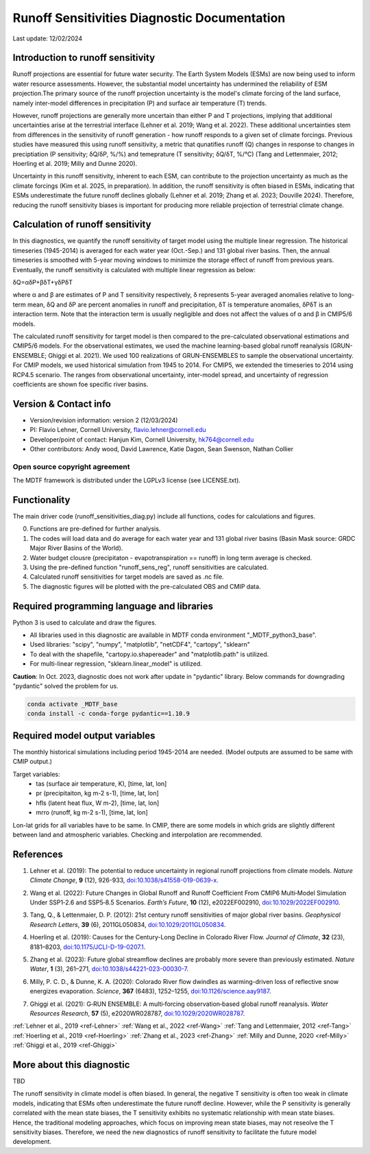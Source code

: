 Runoff Sensitivities Diagnostic Documentation
=============================================

Last update: 12/02/2024

Introduction to runoff sensitivity
----------------------------------

Runoff projections are essential for future water security. The Earth System Models (ESMs) are now being used to inform water resource assessments. However, the substantial model uncertainty has undermined the reliability of ESM projection.The primary source of the runoff projection uncertainty is the model's climate forcing of the land surface, namely inter-model differences in precipitation (P) and surface air temperature (T) trends.

However, runoff projections are generally more uncertain than either P and T projections, implying that additional uncertainties arise at the terrestrial interface (Lehner et al. 2019; Wang et al. 2022). These additional uncertainties stem from differences in the sensitivity of runoff generation - how runoff responds to a given set of climate forcings. Previous studies have measured this using runoff sensitivity, a metric that qunatifies runoff (Q) changes in response to changes in preciptiation (P sensitivity; δQ/δP, %/%) and temeprature (T sensitivity; δQ/δT, %/°C) (Tang and Lettenmaier, 2012; Hoerling et al. 2019; Milly and Dunne 2020). 

Uncertainty in this runoff sensitivity, inherent to each ESM, can contribute to the projection uncertainty as much as the climate forcings (Kim et al. 2025, in preparation). In addition, the runoff sensitivity is often biased in ESMs, indicating that ESMs underestimate the future runoff declines globally (Lehner et al. 2019; Zhang et al. 2023; Douville 2024). Therefore, reducing the runoff sensitivity biases is important for producing more reliable projection of terrestrial climate change.

Calculation of runoff sensitivity
---------------------------------

In this diagnostics, we quantify the runoff sensitivity of target model using the multiple linear regression. The historical timeseries (1945-2014) is averaged for each water year (Oct.-Sep.) and 131 global river basins.
Then, the annual timeseries is smoothed with 5-year moving windows to minimize the storage effect of runoff from previous years. Eventually, the runoff sensitivity is calculated with multiple linear regression as below:

δQ=αδP+βδT+γδPδT

where α and β are estimates of P and T sensitivity respectively, δ represents 5-year averaged anomalies relative to long-term mean, δQ and δP are percent anomalies in runoff and precipitation, δT is temperature anomalies, δPδT is an interaction term. Note that the interaction term is usually negligible and does not affect the values of α and β in CMIP5/6 models.

The calculated runoff sensitivity for target model is then compared to the pre-calculated observational estimations and CMIP5/6 models. For the observational estimates, we used the machine learning-based global runoff reanalysis (GRUN-ENSEMBLE; Ghiggi et al. 2021). We used 100 realizations of GRUN-ENSEMBLES to sample the observational uncertainty. For CMIP models, we used historical simulation from 1945 to 2014. For CMIP5, we extended the timeseries to 2014 using RCP4.5 scenario. The ranges from observational uncertainty, inter-model spread, and uncertainty of regression coefficients are shown foe specific river basins.

Version & Contact info
----------------------

- Version/revision information: version 2 (12/03/2024)
- PI: Flavio Lehner, Cornell University, flavio.lehner@cornell.edu
- Developer/point of contact: Hanjun Kim, Cornell University, hk764@cornell.edu
- Other contributors: Andy wood, David Lawrence, Katie Dagon, Sean Swenson, Nathan Collier

Open source copyright agreement
^^^^^^^^^^^^^^^^^^^^^^^^^^^^^^^

The MDTF framework is distributed under the LGPLv3 license (see LICENSE.txt). 

Functionality
-------------

The main driver code (runoff_sensitivities_diag.py) include all functions, codes for calculations and figures.

0) Functions are pre-defined for further analysis.
1) The codes will load data and do average for each water year and 131 global river basins (Basin Mask source: GRDC Major River Basins of the World).
2) Water budget clousre (precipitaton - evapotranspiration == runoff) in long term average is checked.
3) Using the pre-defined function "runoff_sens_reg", runoff sensitivities are calculated.
4) Calculated runoff sensitivities for target models are saved as .nc file.
5) The diagnostic figures will be plotted with the pre-calculated OBS and CMIP data.


Required programming language and libraries
-------------------------------------------

Python 3 is used to calculate and draw the figures.

- All libraries used in this diagnostic are available in MDTF conda environment "_MDTF_python3_base".
- Used libraries: "scipy", "numpy", "matplotlib", "netCDF4", "cartopy", "sklearn"    
- To deal with the shapefile, "cartopy.io.shapereader" and "matplotlib.path" is utilized.
- For multi-linear regression, "sklearn.linear_model" is utilized.    

**Caution**: In Oct. 2023, diagnostic does not work after update in "pydantic" library.
Below commands for downgrading "pydantic" solved the problem for us.

.. code-block:: restructuredtext
   
   conda activate _MDTF_base
   conda install -c conda-forge pydantic==1.10.9


Required model output variables
-------------------------------

The monthly historical simulations including period 1945-2014 are needed.
(Model outputs are assumed to be same with CMIP output.)

Target variables:
   - tas (surface air temperature, K), [time, lat, lon]
   - pr (precipitaiton, kg m-2 s-1), [time, lat, lon] 
   - hfls (latent heat flux, W m-2), [time, lat, lon]
   - mrro (runoff, kg m-2 s-1), [time, lat, lon]

Lon-lat grids for all variables have to be same. In CMIP, there are some models in which grids are slightly different between land and atmospheric variables. Checking and interpolation are recommended.


References
----------   
.. _ref-Lehner:

1. Lehner et al. (2019): The potential to reduce uncertainty in regional runoff projections from climate models. *Nature Climate Change*, **9** (12), 926-933, `doi:10.1038/s41558-019-0639-x <https://doi.org/10.1038/s41558-019-0639-x>`__.

.. _ref-Wang:

2. Wang et al. (2022): Future Changes in Global Runoff and Runoff Coefficient From CMIP6 Multi‐Model Simulation Under SSP1‐2.6 and SSP5‐8.5 Scenarios. *Earth’s Future*, **10** (12), e2022EF002910, `doi:10.1029/2022EF002910 <https://doi.org/10.1029/2022EF002910>`__.

.. _ref-Tang:

3. Tang, Q., & Lettenmaier, D. P. (2012): 21st century runoff sensitivities of major global river basins. *Geophysical Research Letters*, **39** (6), 2011GL050834, `doi:10.1029/2011GL050834 <https://doi.org/10.1029/2011GL050834>`__.

.. _ref-Hoerling:

4. Hoerling et al. (2019): Causes for the Century-Long Decline in Colorado River Flow. *Journal of Climate*, **32** (23), 8181–8203, `doi:10.1175/JCLI-D-19-0207.1 <https://doi.org/10.1175/JCLI-D-19-0207.1>`__.

.. _ref-Zhang:

5. Zhang et al. (2023): Future global streamflow declines are probably more severe than previously estimated. *Nature Water*, **1** (3), 261–271, `doi:10.1038/s44221-023-00030-7 <https://doi.org/10.1038/s44221-023-00030-7>`__.

.. _ref-Milly:

6. Milly, P. C. D., & Dunne, K. A. (2020):  Colorado River flow dwindles as warming-driven loss of reflective snow energizes evaporation. *Science*, **367** (6483), 1252–1255, `doi:10.1126/science.aay9187 <https://doi.org/10.1126/science.aay9187>`__.

.. _ref-Ghiggi:

7. Ghiggi et al. (2021): G‐RUN ENSEMBLE: A multi‐forcing observation‐based global runoff reanalysis. *Water Resources Research*, **57** (5), e2020WR028787, `doi:10.1029/2020WR028787 <https://doi.org/10.1029/2020WR028787>`__.

:ref:`Lehner et al., 2019 <ref-Lehner>`
:ref:`Wang et al., 2022 <ref-Wang>`
:ref:`Tang and Lettenmaier, 2012 <ref-Tang>`
:ref:`Hoerling et al., 2019 <ref-Hoerling>`
:ref:`Zhang et al., 2023 <ref-Zhang>`
:ref:`Milly and Dunne, 2020 <ref-Milly>`
:ref:`Ghiggi et al., 2019 <ref-Ghiggi>`


More about this diagnostic
--------------------------

TBD


The runoff sensitivity in climate model is often biased. In general, the negative T sensitivity is often too weak in climate models, indicating that ESMs often underestimate the future runoff decline. 
However, while the P sensitivity is generally correlated with the mean state biases, the T sensitivity exhibits no systematic relationship with mean state biases. Hence, the traditional modeling approaches, which focus on improving mean state biases, may not reseolve the T sensitivity biases. Therefore, we need the new diagnostics of runoff sensitivity to facilitate the future model development.

